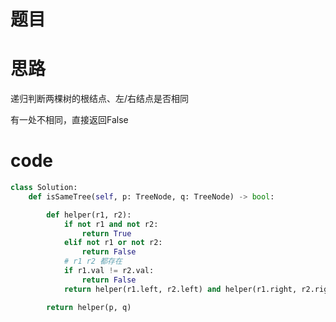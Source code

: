* 题目

#+DOWNLOADED: file:/var/folders/wk/9k90t6fs7kx91_cn9v90hx_00000gn/T/TemporaryItems/（screencaptureui正在存储文稿，已完成26）/截屏2020-06-20 下午11.18.06.png @ 2020-06-20 23:18:09
[[file:Screen-Pictures/%E9%A2%98%E7%9B%AE/2020-06-20_23-18-09_%E6%88%AA%E5%B1%8F2020-06-20%20%E4%B8%8B%E5%8D%8811.18.06.png]]

#+DOWNLOADED: file:/var/folders/wk/9k90t6fs7kx91_cn9v90hx_00000gn/T/TemporaryItems/（screencaptureui正在存储文稿，已完成27）/截屏2020-06-20 下午11.18.19.png @ 2020-06-20 23:18:24
[[file:Screen-Pictures/%E9%A2%98%E7%9B%AE/2020-06-20_23-18-24_%E6%88%AA%E5%B1%8F2020-06-20%20%E4%B8%8B%E5%8D%8811.18.19.png]]

* 思路
**** 递归判断两棵树的根结点、左/右结点是否相同
**** 有一处不相同，直接返回False
* code
#+BEGIN_SRC python
class Solution:
    def isSameTree(self, p: TreeNode, q: TreeNode) -> bool:

        def helper(r1, r2):
            if not r1 and not r2:
                return True
            elif not r1 or not r2:
                return False
            # r1 r2 都存在
            if r1.val != r2.val:
                return False
            return helper(r1.left, r2.left) and helper(r1.right, r2.right)
        
        return helper(p, q)
#+END_SRC
